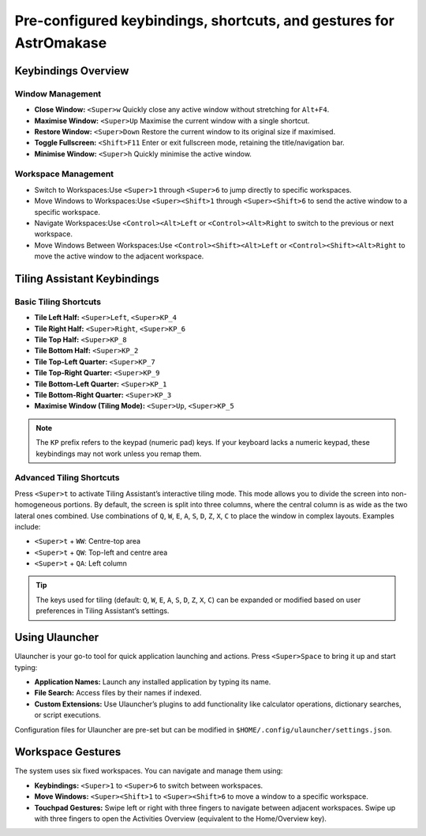 .. _keybinds:

Pre-configured keybindings, shortcuts, and gestures for AstrOmakase
=======================================================================

Keybindings Overview
---------------------

Window Management
^^^^^^^^^^^^^^^^^^^^^^^^^

- **Close Window:** ``<Super>w``  
  Quickly close any active window without stretching for ``Alt+F4``.

- **Maximise Window:** ``<Super>Up``  
  Maximise the current window with a single shortcut.

- **Restore Window:** ``<Super>Down``  
  Restore the current window to its original size if maximised.

- **Toggle Fullscreen:** ``<Shift>F11``  
  Enter or exit fullscreen mode, retaining the title/navigation bar.

- **Minimise Window:** ``<Super>h``  
  Quickly minimise the active window.

Workspace Management
^^^^^^^^^^^^^^^^^^^^^^^^^

- Switch to Workspaces:Use ``<Super>1`` through ``<Super>6`` to jump directly to specific workspaces.

- Move Windows to Workspaces:Use ``<Super><Shift>1`` through ``<Super><Shift>6`` to send the active window to a specific workspace.

- Navigate Workspaces:Use ``<Control><Alt>Left`` or ``<Control><Alt>Right`` to switch to the previous or next workspace.

- Move Windows Between Workspaces:Use ``<Control><Shift><Alt>Left`` or ``<Control><Shift><Alt>Right`` to move the active window to the adjacent workspace.

Tiling Assistant Keybindings
----------------------------

Basic Tiling Shortcuts
^^^^^^^^^^^^^^^^^^^^^^

- **Tile Left Half:** ``<Super>Left``, ``<Super>KP_4``
- **Tile Right Half:** ``<Super>Right``, ``<Super>KP_6``
- **Tile Top Half:** ``<Super>KP_8``
- **Tile Bottom Half:** ``<Super>KP_2``
- **Tile Top-Left Quarter:** ``<Super>KP_7``
- **Tile Top-Right Quarter:** ``<Super>KP_9``
- **Tile Bottom-Left Quarter:** ``<Super>KP_1``
- **Tile Bottom-Right Quarter:** ``<Super>KP_3``
- **Maximise Window (Tiling Mode):** ``<Super>Up``, ``<Super>KP_5``

.. note::
   The ``KP`` prefix refers to the keypad (numeric pad) keys. If your keyboard lacks a numeric keypad, these keybindings may not work unless you remap them.

Advanced Tiling Shortcuts
^^^^^^^^^^^^^^^^^^^^^^^^^

Press ``<Super>t`` to activate Tiling Assistant’s interactive tiling mode. This mode allows you to divide the screen into non-homogeneous portions. By default, the screen is split into three columns, where the central column is as wide as the two lateral ones combined. Use combinations of ``Q``, ``W``, ``E``, ``A``, ``S``, ``D``, ``Z``, ``X``, ``C`` to place the window in complex layouts. Examples include:

- ``<Super>t`` + ``WW``: Centre-top area
- ``<Super>t`` + ``QW``: Top-left and centre area
- ``<Super>t`` + ``QA``: Left column

.. tip::
   The keys used for tiling (default: ``Q``, ``W``, ``E``, ``A``, ``S``, ``D``, ``Z``, ``X``, ``C``) can be expanded or modified based on user preferences in Tiling Assistant’s settings.

Using Ulauncher
----------------

Ulauncher is your go-to tool for quick application launching and actions. Press ``<Super>Space`` to bring it up and start typing:

- **Application Names:** Launch any installed application by typing its name.
- **File Search:** Access files by their names if indexed.
- **Custom Extensions:** Use Ulauncher’s plugins to add functionality like calculator operations, dictionary searches, or script executions.

Configuration files for Ulauncher are pre-set but can be modified in ``$HOME/.config/ulauncher/settings.json``.

Workspace Gestures
-------------------

The system uses six fixed workspaces. You can navigate and manage them using:

- **Keybindings:** ``<Super>1`` to ``<Super>6`` to switch between workspaces.
- **Move Windows:** ``<Super><Shift>1`` to ``<Super><Shift>6`` to move a window to a specific workspace.
- **Touchpad Gestures:** Swipe left or right with three fingers to navigate between adjacent workspaces. Swipe up with three fingers to open the Activities Overview (equivalent to the Home/Overview key).

